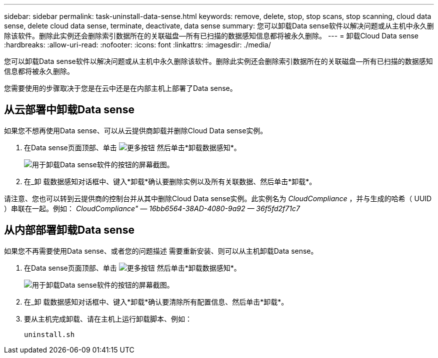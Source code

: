 ---
sidebar: sidebar 
permalink: task-uninstall-data-sense.html 
keywords: remove, delete, stop, stop scans, stop scanning, cloud data sense, delete cloud data sense, terminate, deactivate, data sense 
summary: 您可以卸载Data sense软件以解决问题或从主机中永久删除该软件。删除此实例还会删除索引数据所在的关联磁盘—所有已扫描的数据感知信息都将被永久删除。 
---
= 卸载Cloud Data sense
:hardbreaks:
:allow-uri-read: 
:nofooter: 
:icons: font
:linkattrs: 
:imagesdir: ./media/


[role="lead"]
您可以卸载Data sense软件以解决问题或从主机中永久删除该软件。删除此实例还会删除索引数据所在的关联磁盘—所有已扫描的数据感知信息都将被永久删除。

您需要使用的步骤取决于您是在云中还是在内部主机上部署了Data sense。



== 从云部署中卸载Data sense

如果您不想再使用Data sense、可以从云提供商卸载并删除Cloud Data sense实例。

. 在Data sense页面顶部、单击 image:screenshot_gallery_options.gif["更多按钮"] 然后单击*卸载数据感知*。
+
image:screenshot_compliance_uninstall.png["用于卸载Data sense软件的按钮的屏幕截图。"]

. 在_卸 载数据感知对话框中、键入*卸载*确认要删除实例以及所有关联数据、然后单击*卸载*。


请注意、您也可以转到云提供商的控制台并从其中删除Cloud Data sense实例。此实例名为 _CloudCompliance_ ，并与生成的哈希（ UUID ）串联在一起。例如： _CloudCompliance" — 16bb6564-38AD-4080-9a92 — 36f5fd2f71c7_



== 从内部部署卸载Data sense

如果您不再需要使用Data sense、或者您的问题描述 需要重新安装、则可以从主机卸载Data sense。

. 在Data sense页面顶部、单击 image:screenshot_gallery_options.gif["更多按钮"] 然后单击*卸载数据感知*。
+
image:screenshot_compliance_uninstall.png["用于卸载Data sense软件的按钮的屏幕截图。"]

. 在_卸 载数据感知对话框中、键入*卸载*确认要清除所有配置信息、然后单击*卸载*。
. 要从主机完成卸载、请在主机上运行卸载脚本、例如：
+
[source, cli]
----
uninstall.sh
----

